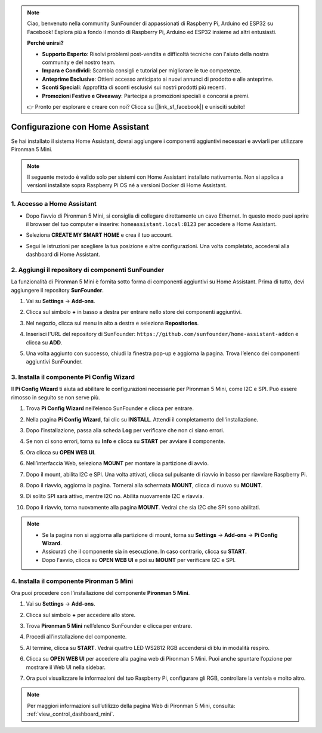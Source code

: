 .. note:: 

    Ciao, benvenuto nella community SunFounder di appassionati di Raspberry Pi, Arduino ed ESP32 su Facebook! Esplora più a fondo il mondo di Raspberry Pi, Arduino ed ESP32 insieme ad altri entusiasti.

    **Perché unirsi?**

    - **Supporto Esperto**: Risolvi problemi post-vendita e difficoltà tecniche con l'aiuto della nostra community e del nostro team.
    - **Impara e Condividi**: Scambia consigli e tutorial per migliorare le tue competenze.
    - **Anteprime Esclusive**: Ottieni accesso anticipato ai nuovi annunci di prodotto e alle anteprime.
    - **Sconti Speciali**: Approfitta di sconti esclusivi sui nostri prodotti più recenti.
    - **Promozioni Festive e Giveaway**: Partecipa a promozioni speciali e concorsi a premi.

    👉 Pronto per esplorare e creare con noi? Clicca su [|link_sf_facebook|] e unisciti subito!

Configurazione con Home Assistant
============================================

Se hai installato il sistema Home Assistant, dovrai aggiungere i componenti aggiuntivi necessari e avviarli per utilizzare Pironman 5 Mini.

.. note::

    Il seguente metodo è valido solo per sistemi con Home Assistant installato nativamente. Non si applica a versioni installate sopra Raspberry Pi OS né a versioni Docker di Home Assistant.

1. Accesso a Home Assistant
---------------------------------

* Dopo l’avvio di Pironman 5 Mini, si consiglia di collegare direttamente un cavo Ethernet. In questo modo puoi aprire il browser del tuo computer e inserire: ``homeassistant.local:8123`` per accedere a Home Assistant.

  .. image:: img/home_login.png
   :width: 90%


* Seleziona **CREATE MY SMART HOME** e crea il tuo account.

  .. image:: img/home_account.png
   :width: 90%

* Segui le istruzioni per scegliere la tua posizione e altre configurazioni. Una volta completato, accederai alla dashboard di Home Assistant.

  .. image:: img/home_dashboard.png
   :width: 90%


2. Aggiungi il repository di componenti SunFounder
--------------------------------------------------------

La funzionalità di Pironman 5 Mini è fornita sotto forma di componenti aggiuntivi su Home Assistant. Prima di tutto, devi aggiungere il repository **SunFounder**.

#. Vai su **Settings** -> **Add-ons**.

   .. image:: img/home_setting_addon.png
      :width: 90%

#. Clicca sul simbolo **+** in basso a destra per entrare nello store dei componenti aggiuntivi.

   .. image:: img/home_addon.png
      :width: 90%

#. Nel negozio, clicca sul menu in alto a destra e seleziona **Repositories**.

   .. image:: img/home_add_res.png
      :width: 90%

#. Inserisci l'URL del repository di SunFounder: ``https://github.com/sunfounder/home-assistant-addon`` e clicca su **ADD**.

   .. image:: img/home_res_add.png
      :width: 90%

#. Una volta aggiunto con successo, chiudi la finestra pop-up e aggiorna la pagina. Trova l’elenco dei componenti aggiuntivi SunFounder.

   .. image:: img/home_addon_list.png
         :width: 90%

3. Installa il componente **Pi Config Wizard**
------------------------------------------------------

Il **Pi Config Wizard** ti aiuta ad abilitare le configurazioni necessarie per Pironman 5 Mini, come I2C e SPI. Può essere rimosso in seguito se non serve più.

#. Trova **Pi Config Wizard** nell’elenco SunFounder e clicca per entrare.

   .. image:: img/home_pi_config.png
      :width: 90%

#. Nella pagina **Pi Config Wizard**, fai clic su **INSTALL**. Attendi il completamento dell'installazione.

   .. image:: img/home_config_install.png
      :width: 90%

#. Dopo l’installazione, passa alla scheda **Log** per verificare che non ci siano errori.

   .. image:: img/home_log.png
      :width: 90%

#. Se non ci sono errori, torna su **Info** e clicca su **START** per avviare il componente.

   .. image:: img/home_start.png
      :width: 90%

#. Ora clicca su **OPEN WEB UI**.

   .. image:: img/home_open_web_ui.png
      :width: 90%

#. Nell’interfaccia Web, seleziona **MOUNT** per montare la partizione di avvio.

   .. image:: img/home_mount_boot.png
      :width: 90%

#. Dopo il mount, abilita I2C e SPI. Una volta attivati, clicca sul pulsante di riavvio in basso per riavviare Raspberry Pi.

   .. image:: img/home_i2c_spi.png
      :width: 90%

#. Dopo il riavvio, aggiorna la pagina. Tornerai alla schermata **MOUNT**, clicca di nuovo su **MOUNT**.

   .. image:: img/home_mount_boot.png
      :width: 90%

#. Di solito SPI sarà attivo, mentre I2C no. Abilita nuovamente I2C e riavvia.

   .. image:: img/home_enable_i2c.png
      :width: 90%

#. Dopo il riavvio, torna nuovamente alla pagina **MOUNT**. Vedrai che sia I2C che SPI sono abilitati.

   .. image:: img/home_i2c_spi_enable.png
      :width: 90%

.. note::

    * Se la pagina non si aggiorna alla partizione di mount, torna su **Settings** -> **Add-ons** -> **Pi Config Wizard**.
    * Assicurati che il componente sia in esecuzione. In caso contrario, clicca su **START**.
    * Dopo l'avvio, clicca su **OPEN WEB UI** e poi su **MOUNT** per verificare I2C e SPI.



4. Installa il componente **Pironman 5 Mini**
---------------------------------------------------

Ora puoi procedere con l’installazione del componente **Pironman 5 Mini**.

#. Vai su **Settings** -> **Add-ons**.

   .. image:: img/home_setting_addon.png
      :width: 90%

#. Clicca sul simbolo **+** per accedere allo store.

   .. image:: img/home_addon.png
      :width: 90%

#. Trova **Pironman 5 Mini** nell’elenco SunFounder e clicca per entrare.

   .. image:: img/home_pironman5_mini_addon.png
      :width: 90%

#. Procedi all’installazione del componente.

   .. image:: img/home_pironman5_mini_addon_install.png
      :width: 90%

#. Al termine, clicca su **START**. Vedrai quattro LED WS2812 RGB accendersi di blu in modalità respiro.

   .. image:: img/home_pironman5_mini_addon_start.png
      :width: 90%

#. Clicca su **OPEN WEB UI** per accedere alla pagina web di Pironman 5 Mini. Puoi anche spuntare l’opzione per mostrare il Web UI nella sidebar.

   .. image:: img/home_pironman5_mini_webui.png
      :width: 90%

#. Ora puoi visualizzare le informazioni del tuo Raspberry Pi, configurare gli RGB, controllare la ventola e molto altro.

   .. image:: img/home_web.png
      :width: 90%

.. note::

    Per maggiori informazioni sull’utilizzo della pagina Web di Pironman 5 Mini, consulta: :ref:`view_control_dashboard_mini`.

